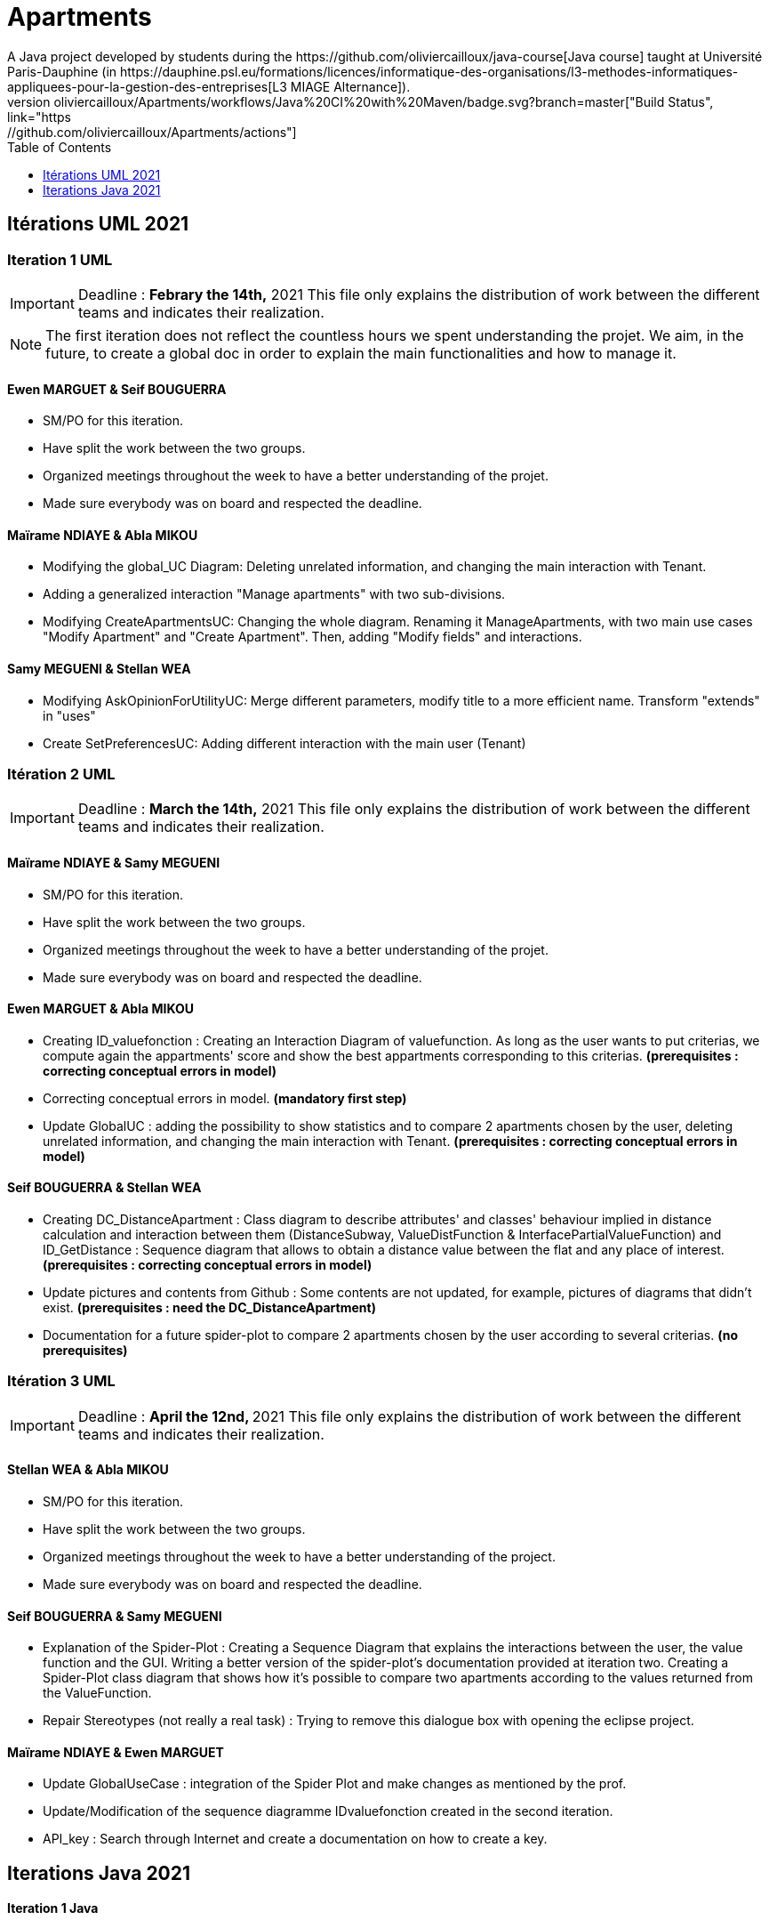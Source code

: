 :toc:
:toc-placement!:
:toclevels: 4
:toclevels: 1

= Apartments
:gitHubUserName: oliviercailloux
:groupId: io.github.{gitHubUserName}
:artifactId: apartments
:repository: Apartments
A Java project developed by students during the https://github.com/oliviercailloux/java-course[Java course] taught at Université Paris-Dauphine (in https://dauphine.psl.eu/formations/licences/informatique-des-organisations/l3-methodes-informatiques-appliquees-pour-la-gestion-des-entreprises[L3 MIAGE Alternance]).
image:https://github.com/{gitHubUserName}/{repository}/workflows/Java%20CI%20with%20Maven/badge.svg?branch=master["Build Status", link="https://github.com/{gitHubUserName}/{repository}/actions"]

toc::[]

== Itérations UML 2021

=== Iteration 1 UML

[IMPORTANT]
====
Deadline : **Febrary the 14th,** 2021
This file only explains the distribution of work between the different teams and indicates their realization.
====
NOTE: The first iteration does not reflect the countless hours we spent understanding the projet. We aim, in the future, to create a global doc in order to explain the main functionalities and how to manage it.

==== Ewen MARGUET & Seif BOUGUERRA

 * SM/PO for this iteration.
 * Have split the work between the two groups.
 * Organized meetings throughout the week to have a better understanding of the projet.
 * Made sure everybody was on board and respected the deadline.

==== Maïrame NDIAYE & Abla MIKOU

 * Modifying the global_UC Diagram: Deleting unrelated information, and changing the main interaction with Tenant.
 * Adding a generalized interaction "Manage apartments" with two sub-divisions.
 * Modifying CreateApartmentsUC: Changing the whole diagram. Renaming it ManageApartments, with two main use cases "Modify Apartment" and "Create Apartment". Then, adding "Modify fields" and interactions.

==== Samy MEGUENI & Stellan WEA

 * Modifying AskOpinionForUtilityUC: Merge different parameters, modify title to a more efficient name. Transform "extends" in "uses"
 * Create SetPreferencesUC: Adding different interaction with the main user (Tenant)

=== Itération 2 UML

[IMPORTANT]
====
Deadline : **March the 14th,** 2021
This file only explains the distribution of work between the different teams and indicates their realization.
====

==== Maïrame NDIAYE & Samy MEGUENI

* SM/PO for this iteration.
* Have split the work between the two groups.
* Organized meetings throughout the week to have a better understanding of the projet.
* Made sure everybody was on board and respected the deadline.

==== Ewen MARGUET & Abla MIKOU

* Creating ID_valuefonction : Creating an Interaction Diagram of valuefunction. As long as the user wants to put criterias, we compute again the appartments' score and show the best appartments corresponding to this criterias. **(prerequisites : correcting conceptual errors in model)**
* Correcting conceptual errors in model. **(mandatory first step)**
* Update GlobalUC : adding the possibility to show statistics and to compare 2 apartments chosen by the user, deleting unrelated information, and changing the main interaction with Tenant. **(prerequisites : correcting conceptual errors in model)**

==== Seif BOUGUERRA & Stellan WEA

* Creating DC_DistanceApartment : Class diagram to describe attributes' and classes' behaviour implied in distance calculation and interaction between them (DistanceSubway, ValueDistFunction & InterfacePartialValueFunction) and ID_GetDistance : Sequence diagram that allows to obtain a distance value between the flat and any place of interest.**(prerequisites : correcting conceptual errors in model)**
* Update pictures and contents from Github : Some contents are not updated, for example, pictures of diagrams that didn't exist. **(prerequisites : need the DC_DistanceApartment)**
* Documentation for a future spider-plot to compare 2 apartments chosen by the user according to several criterias. **(no prerequisites)**

=== Itération 3 UML

[IMPORTANT]
====
Deadline : **April the 12nd, ** 2021
This file only explains the distribution of work between the different teams and indicates their realization.
====

==== Stellan WEA & Abla MIKOU

* SM/PO for this iteration.
* Have split the work between the two groups.
* Organized meetings throughout the week to have a better understanding of the project.
* Made sure everybody was on board and respected the deadline.

==== Seif BOUGUERRA & Samy MEGUENI

* Explanation of the Spider-Plot : Creating a Sequence Diagram that explains the interactions between the user, the value function and the GUI. Writing a better version of the spider-plot's documentation provided at iteration two.
Creating a Spider-Plot class diagram that shows how it's possible to compare two apartments according to the values returned from the ValueFunction.
* Repair Stereotypes (not really a real task) : Trying to remove this dialogue box with opening the eclipse project.

==== Maïrame NDIAYE & Ewen MARGUET

* Update GlobalUseCase : integration of the Spider Plot and make changes as mentioned by the prof.
* Update/Modification of the sequence diagramme IDvaluefonction created in the second iteration. 
* API_key : Search through Internet and create a documentation on how to create a key.

== Iterations Java 2021

==== Iteration 1 Java 

[IMPORTANT]
====
Deadline : **April the 18th,** 2021.
This file only explains the distribution of work between the different teams and indicates their realization.
==== 


==== Stellan WEA & Ewen MARGUET

* SM/PO for this iteration.
* Split the work between the two groups.
* Organize meetings throughout the week to have a better understanding of the project.
* Made sure everybody is on board and respected the deadline.

==== Seif BOUGUERRA & Samy MEGUENI
 
Spider-plot

* Implement the new package named `Plot` with its first class named `SpiderPlot` that is able to generate a spider-plot and to display it to the tenant.

==== Maïrame NDIAYE & Abla MIKOU

* Modify the `ValueDistFunction` class : this value function must be based on the apartments' features instead of the tenant's interested places.
* Add the distance as a criteria and integrate it in the calculation of the apartement value function.

The project documentation is link:Doc/README.adoc[here].

The code is hereby published under the MIT License, with the permission of the contributors.
